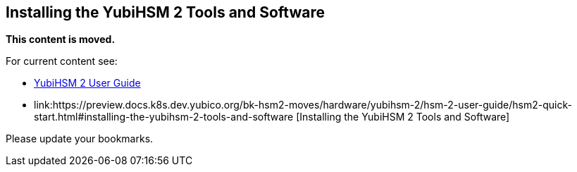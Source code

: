 == Installing the YubiHSM 2 Tools and Software

**This content is moved.**

For current content see: 

- link:https://docs.yubico.com/hardware/yubihsm-2/hsm-2-user-guide/index.html[YubiHSM 2 User Guide]

- link:https://preview.docs.k8s.dev.yubico.org/bk-hsm2-moves/hardware/yubihsm-2/hsm-2-user-guide/hsm2-quick-start.html#installing-the-yubihsm-2-tools-and-software [Installing the YubiHSM 2 Tools and Software]

Please update your bookmarks.